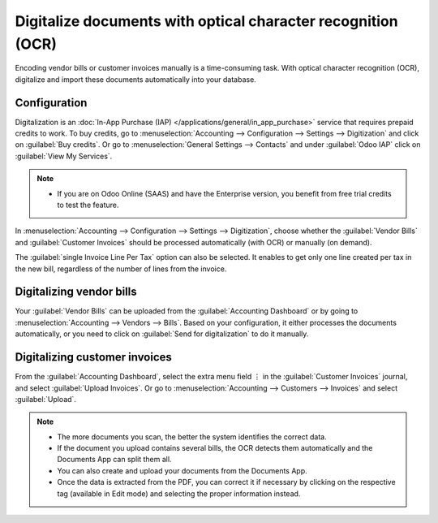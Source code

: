 =============================================================
Digitalize documents with optical character recognition (OCR)
=============================================================

Encoding vendor bills or customer invoices manually is a time-consuming task. With optical character
recognition (OCR), digitalize and import these documents automatically into your database.

.. seealso::
   - `Try it out <https://www.odoo.com/app/invoice-automation>`_! Upload one of your bills or try
     one of our samples to see how it works.
   - :doc:`/applications/general/in_app_purchase`

Configuration
=============

Digitalization is an :doc:`In-App Purchase (IAP) </applications/general/in_app_purchase>` service
that requires prepaid credits to work. To buy credits, go to :menuselection:`Accounting -->
Configuration --> Settings --> Digitization` and click on :guilabel:`Buy credits`. Or go to
:menuselection:`General Settings --> Contacts` and under :guilabel:`Odoo IAP` click on
:guilabel:`View My Services`.

.. note::
   - If you are on Odoo Online (SAAS) and have the Enterprise version, you benefit from free trial
     credits to test the feature.

In :menuselection:`Accounting --> Configuration --> Settings --> Digitization`, choose whether the
:guilabel:`Vendor Bills` and :guilabel:`Customer Invoices` should be processed automatically (with
OCR) or manually (on demand).

The :guilabel:`single Invoice Line Per Tax` option can also be selected. It enables to get only one
line created per tax in the new bill, regardless of the number of lines from the invoice.

Digitalizing vendor bills
=========================

Your :guilabel:`Vendor Bills` can be uploaded from the :guilabel:`Accounting Dashboard` or by going
to  :menuselection:`Accounting --> Vendors -->  Bills`. Based on your configuration, it either
processes the documents automatically, or you need to click on :guilabel:`Send for digitalization`
to do it manually.

Digitalizing customer invoices
==============================

From the :guilabel:`Accounting Dashboard`, select the extra menu field ⋮ in the :guilabel:`Customer
Invoices` journal, and select :guilabel:`Upload Invoices`. Or go to :menuselection:`Accounting -->
Customers --> Invoices` and select :guilabel:`Upload`.

.. note::
   - The more documents you scan, the better the system identifies the correct data.
   - If the document you upload contains several bills, the OCR detects them automatically and the
     Documents App can split them all.
   - You can also create and upload your documents from the Documents App.
   - Once the data is extracted from the PDF, you can correct it if necessary by clicking on the
     respective tag (available in Edit mode) and selecting the proper information instead.